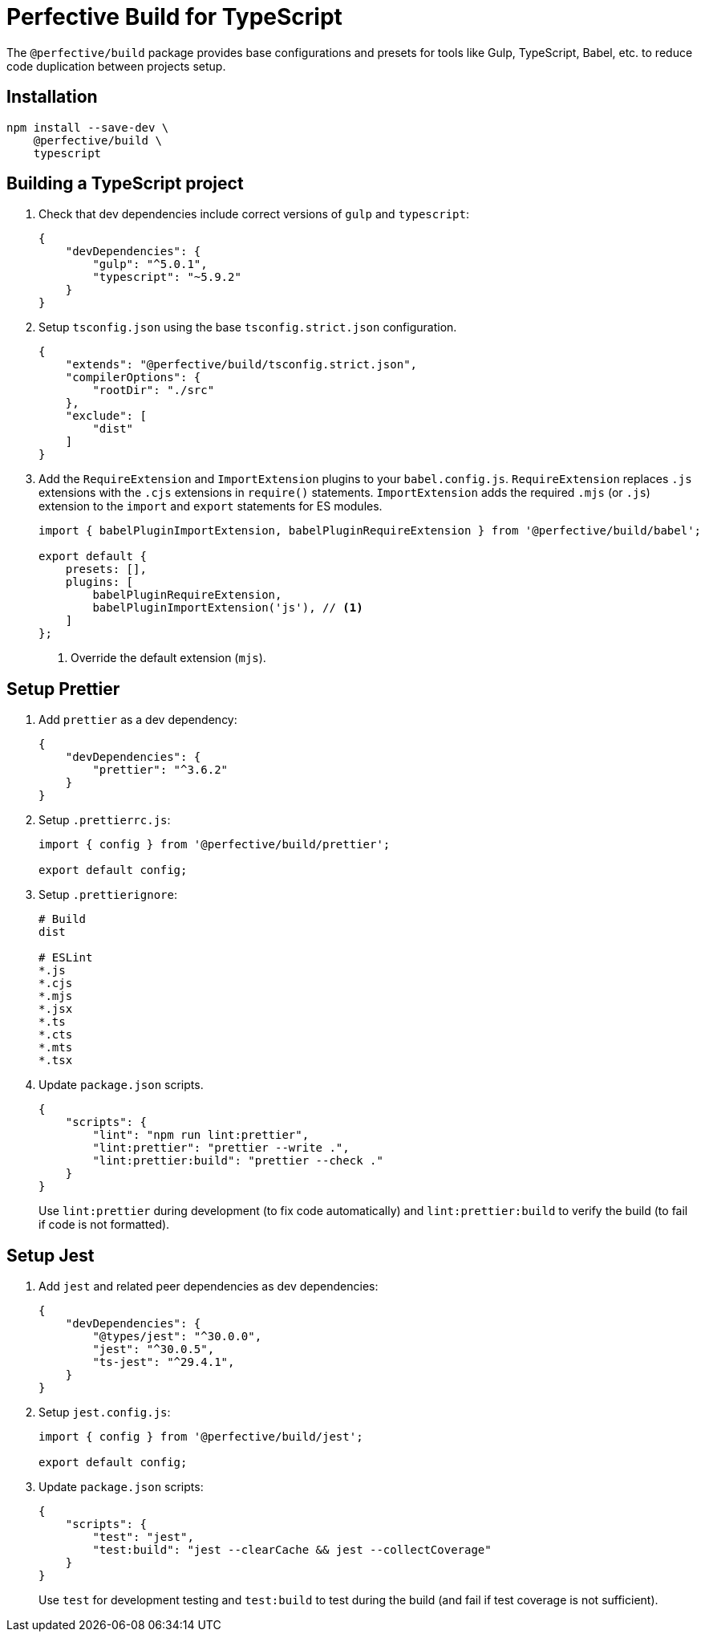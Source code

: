 = Perfective Build for TypeScript

The `@perfective/build` package provides base configurations
and presets for tools like Gulp, TypeScript, Babel, etc.
to reduce code duplication between projects setup.


== Installation

[source,bash]
----
npm install --save-dev \
    @perfective/build \
    typescript
----


== Building a TypeScript project

. Check that dev dependencies include correct versions of `gulp` and `typescript`:
+
[source,json]
----
{
    "devDependencies": {
        "gulp": "^5.0.1",
        "typescript": "~5.9.2"
    }
}
----
+
. Setup `tsconfig.json` using the base `tsconfig.strict.json` configuration.
+
[source,json]
----
{
    "extends": "@perfective/build/tsconfig.strict.json",
    "compilerOptions": {
        "rootDir": "./src"
    },
    "exclude": [
        "dist"
    ]
}
----
+
. Add the `RequireExtension` and `ImportExtension` plugins to your `babel.config.js`.
`RequireExtension` replaces `.js` extensions with the `.cjs` extensions in `require()` statements.
`ImportExtension` adds the required `.mjs` (or `.js`) extension to the `import` and `export` statements for ES modules.
+
[source,javascript]
----
import { babelPluginImportExtension, babelPluginRequireExtension } from '@perfective/build/babel';

export default {
    presets: [],
    plugins: [
        babelPluginRequireExtension,
        babelPluginImportExtension('js'), // <.>
    ]
};
----
<.> Override the default extension (`mjs`).


== Setup Prettier

. Add `prettier` as a dev dependency:
+
[source,json]
----
{
    "devDependencies": {
        "prettier": "^3.6.2"
    }
}
----
+
. Setup `.prettierrc.js`:
+
[source,js]
----
import { config } from '@perfective/build/prettier';

export default config;
----
+
. Setup `.prettierignore`:
+
[source,ignore]
----
# Build
dist

# ESLint
*.js
*.cjs
*.mjs
*.jsx
*.ts
*.cts
*.mts
*.tsx
----
+
. Update `package.json` scripts.
+
[source,json]
----
{
    "scripts": {
        "lint": "npm run lint:prettier",
        "lint:prettier": "prettier --write .",
        "lint:prettier:build": "prettier --check ."
    }
}
----
+
Use `lint:prettier` during development (to fix code automatically)
and `lint:prettier:build` to verify the build (to fail if code is not formatted).


== Setup Jest

. Add `jest` and related peer dependencies as dev dependencies:
+
[source,json]
----
{
    "devDependencies": {
        "@types/jest": "^30.0.0",
        "jest": "^30.0.5",
        "ts-jest": "^29.4.1",
    }
}
----
+
. Setup `jest.config.js`:
+
[source,js]
----
import { config } from '@perfective/build/jest';

export default config;
----
+
. Update `package.json` scripts:
+
[source,json]
----
{
    "scripts": {
        "test": "jest",
        "test:build": "jest --clearCache && jest --collectCoverage"
    }
}
----
+
Use `test` for development testing
and `test:build` to test during the build (and fail if test coverage is not sufficient).
